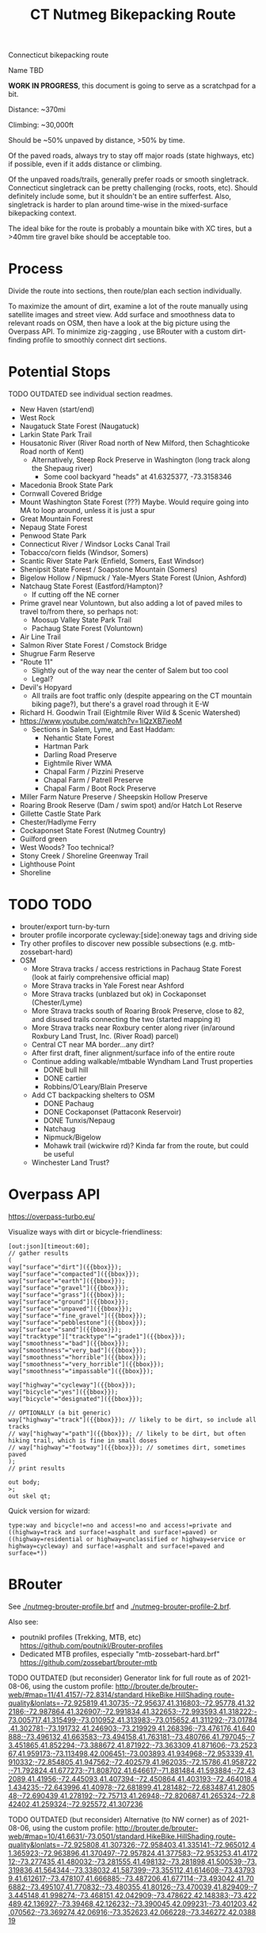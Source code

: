 #+TITLE: CT Nutmeg Bikepacking Route

Connecticut bikepacking route

Name TBD

*WORK IN PROGRESS*, this document is going to serve as a scratchpad for a bit.

Distance: ~370mi

Climbing: ~30,000ft

Should be ~50% unpaved by distance, >50% by time.

Of the paved roads, always try to stay off major roads (state highways, etc) if possible, even if it adds distance or climbing.

Of the unpaved roads/trails, generally prefer roads or smooth singletrack. Connecticut singletrack can be pretty challenging (rocks, roots, etc). Should definitely include some, but it shouldn't be an entire sufferfest. Also, singletrack is harder to plan around time-wise in the mixed-surface bikepacking context.

The ideal bike for the route is probably a mountain bike with XC tires, but a >40mm tire gravel bike should be acceptable too.

* Process

Divide the route into sections, then route/plan each section individually.

To maximize the amount of dirt, examine a lot of the route manually using satellite images and street view. Add surface and smoothness data to relevant roads on OSM, then have a look at the big picture using the Overpass API. To minimize zig-zagging , use BRouter with a custom dirt-finding profile to smoothly connect dirt sections.

* Potential Stops

TODO OUTDATED see individual section readmes.

- New Haven (start/end)
- West Rock
- Naugatuck State Forest (Naugatuck)
- Larkin State Park Trail
- Housatonic River (River Road north of New Milford, then Schaghticoke Road north of Kent)
  - Alternatively, Steep Rock Preserve in Washington (long track along the Shepaug river)
    - Some cool backyard "heads" at 41.6325377, -73.3158346
- Macedonia Brook State Park
- Cornwall Covered Bridge
- Mount Washington State Forest (???) Maybe. Would require going into MA to loop around, unless it is just a spur
- Great Mountain Forest
- Nepaug State Forest
- Penwood State Park
- Connecticut River / Windsor Locks Canal Trail
- Tobacco/corn fields (Windsor, Somers)
- Scantic River State Park (Enfield, Somers, East Windsor)
- Shenipsit State Forest / Soapstone Mountain (Somers)
- Bigelow Hollow / Nipmuck / Yale-Myers State Forest (Union, Ashford)
- Natchaug State Forest (Eastford/Hampton)?
  - If cutting off the NE corner
- Prime gravel near Voluntown, but also adding a lot of paved miles to travel to/from there, so perhaps not:
  - Moosup Valley State Park Trail
  - Pachaug State Forest (Voluntown)
- Air Line Trail
- Salmon River State Forest / Comstock Bridge
- Shugrue Farm Reserve
- "Route 11"
  - Slightly out of the way near the center of Salem but too cool
  - Legal?
- Devil's Hopyard
  - All trails are foot traffic only (despite appearing on the CT mountain biking page?), but there's a gravel road through it E-W
- Richard H. Goodwin Trail (Eightmile River Wild & Scenic Watershed)
- https://www.youtube.com/watch?v=1iQzXB7ieoM
  - Sections in Salem, Lyme, and East Haddam:
    - Nehantic State Forest
    - Hartman Park
    - Darling Road Preserve
    - Eightmile River WMA
    - Chapal Farm / Pizzini Preserve
    - Chapal Farm / Patrell Preserve
    - Chapal Farm / Boot Rock Preserve
- Miller Farm Nature Preserve / Sheepskin Hollow Preserve
- Roaring Brook Reserve (Dam / swim spot) and/or Hatch Lot Reserve
- Gillette Castle State Park
- Chester/Hadlyme Ferry
- Cockaponset State Forest (Nutmeg Country)
- Guilford green
- West Woods? Too technical?
- Stony Creek / Shoreline Greenway Trail
- Lighthouse Point
- Shoreline

* TODO TODO

- brouter/export turn-by-turn
- brouter profile incorporate cycleway:[side]:oneway tags and driving side
- Try other profiles to discover new possible subsections (e.g. mtb-zossebart-hard)
- OSM
  + More Strava tracks / access restrictions in Pachaug State Forest (look at fairly comprehensive official map)
  + More Strava tracks in Yale Forest near Ashford
  + More Strava tracks (unblazed but ok) in Cockaponset (Chester/Lyme)
  + More Strava tracks south of Roaring Brook Preserve, close to 82, and disused trails connecting the two (started mapping it)
  + More Strava tracks near Roxbury center along river (in/around Roxbury Land Trust, Inc. (River Road) parcel)
  + Central CT near MA border...any dirt?
  + After first draft, finer alignment/surface info of the entire route
  + Continue adding walkable/mtbable Wyndham Land Trust properties
    + DONE bull hill
    + DONE cartier
    + Robbins/O’Leary/Blain Preserve
  + Add CT backpacking shelters to OSM
    + DONE Pachaug
    + DONE Cockaponset (Pattaconk Reservoir)
    + DONE Tunxis/Nepaug
    + Natchaug
    + Nipmuck/Bigelow
    + Mohawk trail (wickwire rd)? Kinda far from the route, but could be useful
  + Winchester Land Trust?

* Overpass API

https://overpass-turbo.eu/

Visualize ways with dirt or bicycle-friendliness:

#+BEGIN_SRC
[out:json][timeout:60];
// gather results
(
way["surface"="dirt"]({{bbox}});
way["surface"="compacted"]({{bbox}});
way["surface"="earth"]({{bbox}});
way["surface"="gravel"]({{bbox}});
way["surface"="grass"]({{bbox}});
way["surface"="ground"]({{bbox}});
way["surface"="unpaved"]({{bbox}});
way["surface"="fine_gravel"]({{bbox}});
way["surface"="pebblestone"]({{bbox}});
way["surface"="sand"]({{bbox}});
way["tracktype"]["tracktype"!="grade1"]({{bbox}});
way["smoothness"="bad"]({{bbox}});
way["smoothness"="very_bad"]({{bbox}});
way["smoothness"="horrible"]({{bbox}});
way["smoothness"="very_horrible"]({{bbox}});
way["smoothness"="impassable"]({{bbox}});

way["highway"="cycleway"]({{bbox}});
way["bicycle"="yes"]({{bbox}});
way["bicycle"="designated"]({{bbox}});

// OPTIONALLY (a bit generic)
way["highway"="track"]({{bbox}}); // likely to be dirt, so include all tracks
// way["highway"="path"]({{bbox}}); // likely to be dirt, but often hiking trail, which is fine in small doses
// way["highway"="footway"]({{bbox}}); // sometimes dirt, sometimes paved
);
// print results

out body;
>;
out skel qt;
#+END_SRC

Quick version for wizard:
#+BEGIN_SRC
type:way and bicycle!=no and access!=no and access!=private and ((highway=track and surface!=asphalt and surface!=paved) or ((highway=residential or highway=unclassified or highway=service or highway=cycleway) and surface!=asphalt and surface!=paved and surface=*))
#+END_SRC

* BRouter

See [[./nutmeg-brouter-profile.brf]] and [[./nutmeg-brouter-profile-2.brf]].

Also see:
- poutnikl profiles (Trekking, MTB, etc) https://github.com/poutnikl/Brouter-profiles
- Dedicated MTB profiles, especially "mtb-zossebart-hard.brf" https://github.com/zossebart/brouter-mtb

TODO OUTDATED (but reconsider)
Generator link for full route as of 2021-08-06, using the custom profile:
http://brouter.de/brouter-web/#map=11/41.4157/-72.8314/standard,HikeBike.HillShading,route-quality&lonlats=-72.925819,41.30735;-72.95637,41.316803;-72.95778,41.322186;-72.987864,41.326907;-72.991834,41.322653;-72.993593,41.318222;-73.005717,41.315499;-73.010952,41.313983;-73.015652,41.311292;-73.01784,41.302781;-73.191732,41.246903;-73.219929,41.268396;-73.476176,41.640888;-73.496132,41.663583;-73.494158,41.763181;-73.480766,41.797045;-73.451865,41.852294;-73.388672,41.871922;-73.363309,41.871606;-73.252367,41.959173;-73.113498,42.006451;-73.003893,41.934968;-72.953339,41.910332;-72.854805,41.947562;-72.402579,41.962035;-72.15786,41.958722;-71.792824,41.677273;-71.808702,41.646617;-71.881484,41.593884;-72.432089,41.41956;-72.445093,41.407394;-72.450864,41.403193;-72.464018,41.434235;-72.643996,41.40978;-72.681899,41.281482;-72.683487,41.280548;-72.690439,41.278192;-72.75713,41.26948;-72.820687,41.265324;-72.842402,41.259324;-72.925572,41.307236

TODO OUTDATED (but reconsider)
Alternative (to NW corner) as of 2021-08-06, using the custom profile:
http://brouter.de/brouter-web/#map=10/41.6631/-73.0501/standard,HikeBike.HillShading,route-quality&lonlats=-72.925808,41.307326;-72.958403,41.335141;-72.965012,41.365923;-72.963896,41.370497;-72.957824,41.377583;-72.953253,41.417212;-73.277435,41.480032;-73.281555,41.498132;-73.281898,41.500539;-73.319836,41.564344;-73.338032,41.587399;-73.355112,41.614608;-73.437939,41.612617;-73.478107,41.666885;-73.487206,41.677114;-73.493042,41.706882;-73.495107,41.770832;-73.480355,41.80126;-73.470039,41.829409;-73.445148,41.998274;-73.468151,42.042909;-73.478622,42.148383;-73.422489,42.136927;-73.39468,42.126232;-73.390045,42.099231;-73.401203,42.070562;-73.369274,42.06916;-73.352623,42.066228;-73.346272,42.038819

* Sections

Staring in New Haven (41.30733,-72.92582), going clockwise:
1. Macedonia Brook State Park (~75mi) (41.76623,-73.49493)
2. Nepaug State Forest (~68mi) (41.84531,-72.963359)
3. Nipmuck State Forest / Bigelow Hollow State Park (~77mi) (42.00922,-72.11551)
4. Gillette Castle (~77mi) (41.42235,-72.42873)
5. New Haven (~59mi) (41.30724,-72.92558)

Each section:
- Waypoints (list of coordinates for BRouter/whatever)
- BRouter profile used
- GeoJSON export (computed segments with tags + coordinates/elevation)

* Scripts

scripts/surface-analysis.js looks at the OSM tags in the BRouter geojson output and outputs detailed stats (% unpaved, etc).

scripts/combine.js combines the geojson from each section and writes a new route.gpx. It also outputs OSM ways on the route that need surface tags (route-surface-fixmes.json).

* Trail Maps

List of CT state parks and forests allowing mountain biking:
https://portal.ct.gov/NCLI/Outdoor-Activities/Mountain-Biking

"Trails and service, logging and other roads are open to non-motorized, multiple use activities (foot travel, mountain biking, equestrian) unless posted closed."

"Connecticut Blue-Blazed Hiking Trails and the National Park Service Appalachian Trail are limited to hiking except where they overlap a multiple use trail."

* Camping

TODO Provide a list/map/POIs of nearby campgrounds and backpacking campsites/shelters.

CT backpack camping areas/shelters (free / no reservation):
List: https://portal.ct.gov/DEEP/State-Parks/Camping/Backpack-Camping---CT-State-Parks-and-Forests
Map: https://portal.ct.gov/-/media/DEEP/stateparks/maps/backpacking/BackpackCampingIndexpdf.pdf

Other:
- Cockaponset State Forest has lean-tos (around Pattaconk Reservoir)

* Misc Notes

- Unfortunately it isn't possible to go anywhere in the SW and SE corners of CT without adding many paved miles.
  The Pequonnock River Trail would have been nice but would involve almost all pavement to there from New Haven (and from there to New Milford).